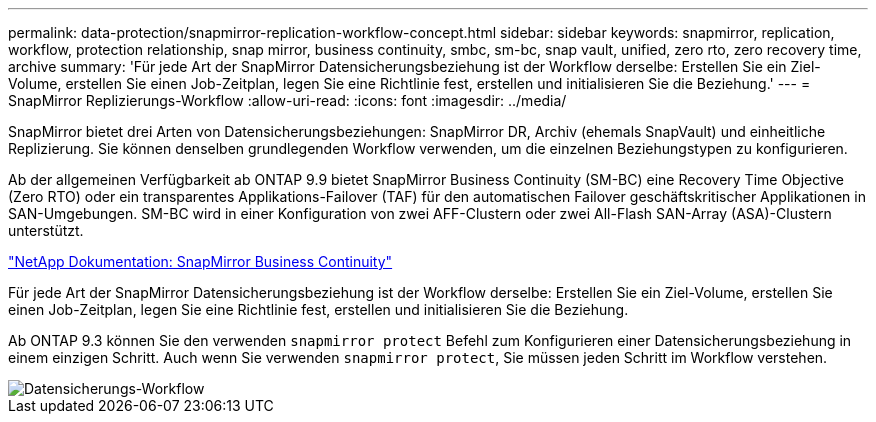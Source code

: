 ---
permalink: data-protection/snapmirror-replication-workflow-concept.html 
sidebar: sidebar 
keywords: snapmirror, replication, workflow, protection relationship, snap mirror, business continuity, smbc, sm-bc, snap vault, unified, zero rto, zero recovery time, archive 
summary: 'Für jede Art der SnapMirror Datensicherungsbeziehung ist der Workflow derselbe: Erstellen Sie ein Ziel-Volume, erstellen Sie einen Job-Zeitplan, legen Sie eine Richtlinie fest, erstellen und initialisieren Sie die Beziehung.' 
---
= SnapMirror Replizierungs-Workflow
:allow-uri-read: 
:icons: font
:imagesdir: ../media/


[role="lead"]
SnapMirror bietet drei Arten von Datensicherungsbeziehungen: SnapMirror DR, Archiv (ehemals SnapVault) und einheitliche Replizierung. Sie können denselben grundlegenden Workflow verwenden, um die einzelnen Beziehungstypen zu konfigurieren.

Ab der allgemeinen Verfügbarkeit ab ONTAP 9.9 bietet SnapMirror Business Continuity (SM-BC) eine Recovery Time Objective (Zero RTO) oder ein transparentes Applikations-Failover (TAF) für den automatischen Failover geschäftskritischer Applikationen in SAN-Umgebungen. SM-BC wird in einer Konfiguration von zwei AFF-Clustern oder zwei All-Flash SAN-Array (ASA)-Clustern unterstützt.

https://docs.netapp.com/us-en/ontap/smbc["NetApp Dokumentation: SnapMirror Business Continuity"]

Für jede Art der SnapMirror Datensicherungsbeziehung ist der Workflow derselbe: Erstellen Sie ein Ziel-Volume, erstellen Sie einen Job-Zeitplan, legen Sie eine Richtlinie fest, erstellen und initialisieren Sie die Beziehung.

Ab ONTAP 9.3 können Sie den verwenden `snapmirror protect` Befehl zum Konfigurieren einer Datensicherungsbeziehung in einem einzigen Schritt. Auch wenn Sie verwenden `snapmirror protect`, Sie müssen jeden Schritt im Workflow verstehen.

image::../media/data-protection-workflow.gif[Datensicherungs-Workflow]
